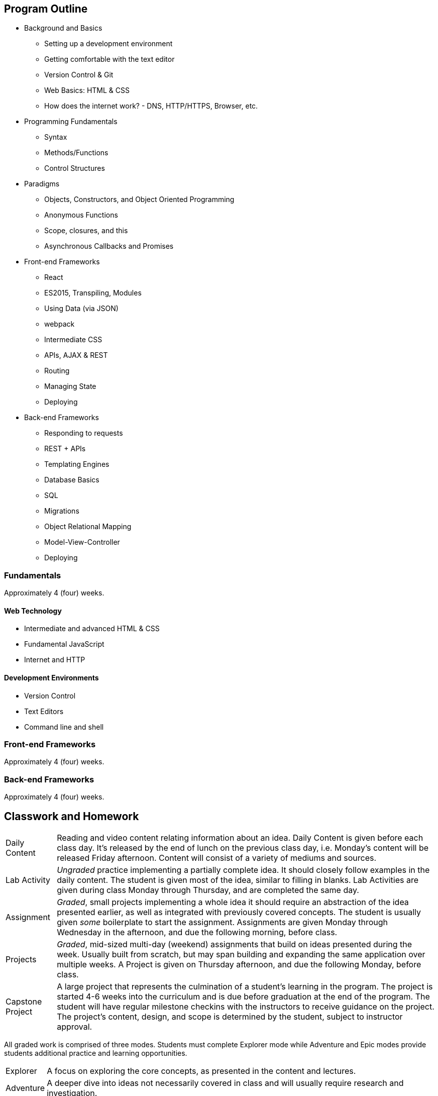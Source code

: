 == Program Outline

- Background and Basics
  * Setting up a development environment
  * Getting comfortable with the text editor
  * Version Control & Git
  * Web Basics: HTML & CSS
  * How does the internet work? - DNS, HTTP/HTTPS, Browser, etc.
- Programming Fundamentals
  * Syntax
  * Methods/Functions
  * Control Structures
- Paradigms
  * Objects, Constructors, and Object Oriented Programming
  * Anonymous Functions
  * Scope, closures, and this
  * Asynchronous Callbacks and Promises
- Front-end Frameworks
  * React
  * ES2015, Transpiling, Modules
  * Using Data (via JSON)
  * webpack
  * Intermediate CSS
  * APIs, AJAX & REST
  * Routing
  * Managing State
  * Deploying
- Back-end Frameworks
  * Responding to requests
  * REST + APIs
  * Templating Engines
  * Database Basics
  * SQL
  * Migrations
  * Object Relational Mapping
  * Model-View-Controller
  * Deploying
   
=== Fundamentals

Approximately 4 (four) weeks.

==== Web Technology

- Intermediate and advanced HTML & CSS
- Fundamental JavaScript
- Internet and HTTP

==== Development Environments

- Version Control
- Text Editors
- Command line and shell

=== Front-end Frameworks

Approximately 4 (four) weeks.

=== Back-end Frameworks

Approximately 4 (four) weeks.

== Classwork and Homework

[horizontal]

Daily Content:: Reading and video content relating information about an idea. Daily Content is given before each class day. It's released by the end of lunch on the previous class day, i.e. Monday's content will be released Friday afternoon. Content will consist of a variety of mediums and sources.

Lab Activity:: _Ungraded_ practice implementing a partially complete idea. It should closely follow examples in the daily content. The student is given most of the idea, similar to filling in blanks. Lab Activities are given during class Monday through Thursday, and are completed the same day.

Assignment:: _Graded_, small projects implementing a whole idea it should require an abstraction of the idea presented earlier, as well as integrated with previously covered concepts. The student is usually given _some_ boilerplate to start the assignment. Assignments are given Monday through Wednesday in the afternoon, and due the following morning, before class.

Projects:: _Graded_, mid-sized multi-day (weekend) assignments that build on ideas presented during the week. Usually built from scratch, but may span building and expanding the same application over multiple weeks. A Project is given on Thursday afternoon, and due the following Monday, before class.

Capstone Project:: A large project that represents the culmination of a student's learning in the program. The project is started 4-6 weeks into the curriculum and is due before graduation at the end of the program. The student will have regular milestone checkins with the instructors to receive guidance on the project. The project's content, design, and scope is determined by the student, subject to instructor approval.

All graded work is comprised of three modes. Students must complete Explorer mode while Adventure and Epic modes provide students additional practice and learning opportunities.

[horizontal]

Explorer:: A focus on exploring the core concepts, as presented in the content and lectures.

Adventure:: A deeper dive into ideas not necessarily covered in class and will usually require research and investigation.

Epic:: Requires the student to tie abstract ideas together and bring professional levels of polish and effort to the assignment or project.

Career support is a mandatory part of the curriculum.

== Definition of Clock Hours

Clock Hours are defined as not less than 50 minutes of: class, lecture, or instructor-supervised laboratory time. The breakdown of clock hours for full program is as follows:

$$
\begin{aligned}
180~ & \text { Theory Hours } \\
\underline{+~216~} & \text{ Lab Hours } \\
396~ & \text{ Total Clock Hours }
\end{aligned}
$$

== Transfer of Academic Credit

We do not accept any transfer credits or clock hours and we cannot offer any academic credit when you complete the program. Transfer of clock hours earned at Suncoast Developers Guild is at the discretion of the accepting institution.
